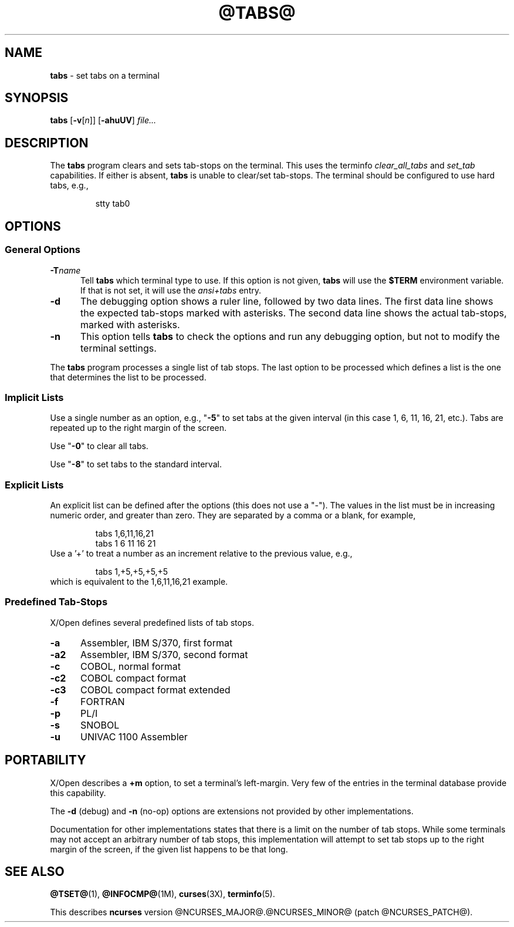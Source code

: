 .\"***************************************************************************
.\" Copyright (c) 2008-2009,2010 Free Software Foundation, Inc.              *
.\"                                                                          *
.\" Permission is hereby granted, free of charge, to any person obtaining a  *
.\" copy of this software and associated documentation files (the            *
.\" "Software"), to deal in the Software without restriction, including      *
.\" without limitation the rights to use, copy, modify, merge, publish,      *
.\" distribute, distribute with modifications, sublicense, and/or sell       *
.\" copies of the Software, and to permit persons to whom the Software is    *
.\" furnished to do so, subject to the following conditions:                 *
.\"                                                                          *
.\" The above copyright notice and this permission notice shall be included  *
.\" in all copies or substantial portions of the Software.                   *
.\"                                                                          *
.\" THE SOFTWARE IS PROVIDED "AS IS", WITHOUT WARRANTY OF ANY KIND, EXPRESS  *
.\" OR IMPLIED, INCLUDING BUT NOT LIMITED TO THE WARRANTIES OF               *
.\" MERCHANTABILITY, FITNESS FOR A PARTICULAR PURPOSE AND NONINFRINGEMENT.   *
.\" IN NO EVENT SHALL THE ABOVE COPYRIGHT HOLDERS BE LIABLE FOR ANY CLAIM,   *
.\" DAMAGES OR OTHER LIABILITY, WHETHER IN AN ACTION OF CONTRACT, TORT OR    *
.\" OTHERWISE, ARISING FROM, OUT OF OR IN CONNECTION WITH THE SOFTWARE OR    *
.\" THE USE OR OTHER DEALINGS IN THE SOFTWARE.                               *
.\"                                                                          *
.\" Except as contained in this notice, the name(s) of the above copyright   *
.\" holders shall not be used in advertising or otherwise to promote the     *
.\" sale, use or other dealings in this Software without prior written       *
.\" authorization.                                                           *
.\"***************************************************************************
.\"
.\" $Id: tabs.1,v 1.8 2010/12/04 18:40:45 tom Exp $
.TH @TABS@ 1 ""
.ds n 5
.SH NAME
\fBtabs\fR \- set tabs on a terminal
.SH SYNOPSIS
\fBtabs\fR [\fB\-v\fR[\fIn\fR]] [\fB\-ahuUV\fR] \fIfile...\fR
.br
.SH DESCRIPTION
.PP
The \fBtabs\fP program clears and sets tab-stops on the terminal.
This uses the terminfo \fIclear_all_tabs\fP and \fIset_tab\fP capabilities.
If either is absent, \fBtabs\fP is unable to clear/set tab-stops.
The terminal should be configured to use hard tabs, e.g.,
.sp
.RS
stty tab0
.RE
.SH OPTIONS
.SS General Options
.TP 5
.BI \-T "name"
Tell \fBtabs\fP which terminal type to use.
If this option is not given, \fBtabs\fP will use the \fB$TERM\fP
environment variable.
If that is not set, it will use the \fIansi+tabs\fP entry.
.TP 5
.B \-d
The debugging option shows a ruler line, followed by two data lines.
The first data line shows the expected tab-stops marked with asterisks.
The second data line shows the actual tab-stops, marked with asterisks.
.TP 5
.B \-n
This option tells \fBtabs\fP to check the options and run any debugging
option, but not to modify the terminal settings.
.PP
The \fBtabs\fP program processes a single list of tab stops.
The last option to be processed which defines a list is the one that
determines the list to be processed.
.SS Implicit Lists
Use a single number as an option, e.g., "\fB\-5\fP" to set tabs at the given
interval (in this case 1, 6, 11, 16, 21, etc.).  Tabs are repeated up to
the right margin of the screen.
.PP
Use "\fB\-0\fP" to clear all tabs.
.PP
Use "\fB\-8\fP" to set tabs to the standard interval.
.SS Explicit Lists
An explicit list can be defined after the options (this does not use a "\-").
The values in the list must be in increasing numeric order, and greater than
zero.  They are separated by a comma or a blank, for example,
.sp
.RS
tabs 1,6,11,16,21
.br
tabs 1 6 11 16 21
.RE
Use a '+' to treat a number as an increment relative to the previous value,
e.g.,
.sp
.RS
tabs 1,+5,+5,+5,+5
.RE
which is equivalent to the 1,6,11,16,21 example.
.SS Predefined Tab-Stops
X/Open defines several predefined lists of tab stops.
.TP 5
.B \-a
Assembler, IBM S/370, first format
.TP 5
.B \-a2
Assembler, IBM S/370, second format
.TP 5
.B \-c
COBOL, normal format
.TP 5
.B \-c2
COBOL compact format
.TP 5
.B \-c3
COBOL compact format extended
.TP 5
.B \-f
FORTRAN
.TP 5
.B \-p
PL/I
.TP 5
.B \-s
SNOBOL
.TP 5
.B \-u
UNIVAC 1100 Assembler
.SH PORTABILITY
.PP
X/Open describes a \fB+m\fP option, to set a terminal's left-margin.
Very few of the entries in the terminal database provide this capability.
.PP
The \fB\-d\fP (debug) and \fB\-n\fP (no-op) options are extensions not provided
by other implementations.
.PP
Documentation for other implementations states that there is a limit on the
number of tab stops.  While some terminals may not accept an arbitrary number
of tab stops, this implementation will attempt to set tab stops up to the
right margin of the screen, if the given list happens to be that long.
.SH SEE ALSO
\fB@TSET@\fR(1),
\fB@INFOCMP@\fR(1M),
\fBcurses\fR(3X),
\fBterminfo\fR(\*n).
.PP
This describes \fBncurses\fR
version @NCURSES_MAJOR@.@NCURSES_MINOR@ (patch @NCURSES_PATCH@).

